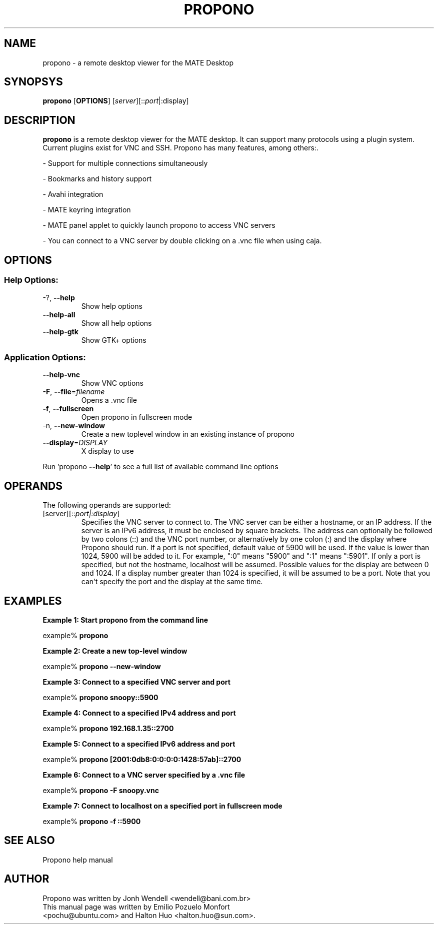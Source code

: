 .TH PROPONO "1" "August 12th 2009" "User Commands"
.SH "NAME"
propono \- a remote desktop viewer for the MATE Desktop
.SH "SYNOPSYS"
.PP
\fBpropono\fR [\fBOPTIONS\fR] [\fB\fIserver\fR]\fR[::\fIport\fR|:display\fR]
.SH "DESCRIPTION"
.PP
\fBpropono\fR is a remote desktop viewer for the MATE desktop. It can support
many protocols using a plugin system. Current plugins exist for VNC and SSH.
Propono has many features, among others:\&.
.PP
- Support for multiple connections simultaneously
.PP
- Bookmarks and history support
.PP
- Avahi integration
.PP
- MATE keyring integration
.PP
- MATE panel applet to quickly launch propono to access VNC servers
.PP
- You can connect to a VNC server by double clicking on a \&.vnc file when using caja\&.
.SH "OPTIONS"
.SS "Help Options:"
.TP
\-?, \fB\-\-help\fR
Show help options
.TP
\fB\-\-help\-all\fR
Show all help options
.TP
\fB\-\-help\-gtk\fR
Show GTK+ options
.SS "Application Options:"
.TP
\fB\-\-help\-vnc\fR
Show VNC options
.TP
\fB\-F\fR, \fB\-\-file\fR=\fIfilename\fR
Opens a .vnc file
.TP
\fB\-f\fR, \fB\-\-fullscreen\fR
Open propono in fullscreen mode
.TP
\-n, \fB\-\-new\-window\fR
Create a new toplevel window in an existing instance of propono
.TP
\fB\-\-display\fR=\fIDISPLAY\fR
X display to use
.PP
Run 'propono \fB\-\-help\fR' to see a full list of available command line options
.SH "OPERANDS"
.PP
The following operands are supported:
.TP
\fB\fB\fI\fR[server\fR]\fR[::\fIport|:display\fR]\fR\fR
Specifies the VNC server to connect to\&. The VNC server can be either a
hostname, or an IP address. If the server is an IPv6 address, it must be
enclosed by square brackets. The address can optionally be followed by two
colons (::) and the VNC port number\&, or alternatively by one colon (:) and
the display where Propono should run. If a port is not specified, default
value of 5900 will be used\&.
If the value is lower than 1024, 5900 will be added to it\&. For example, ":0"
means "5900" and ":1" means ":5901"\&. If only a port is specified, but not
the hostname, localhost will be assumed.
Possible values for the display are between 0 and 1024. If a display number
greater than 1024 is specified, it will be assumed to be a port.
Note that you can't specify the port and the display at the same time.
.SH "EXAMPLES"
.PP
\fBExample 1: Start propono from the command line\fR
.PP
.PP
.nf
example% \fBpropono\fR
.fi
.PP
\fBExample 2: Create a new top-level window\fR
.PP
.PP
.nf
example% \fBpropono \-\-new-window\fR
.fi
.PP
\fBExample 3: Connect to a specified VNC server and port\fR
.PP
.PP
.nf
example% \fBpropono snoopy::5900\fR
.fi
.PP
\fBExample 4: Connect to a specified IPv4 address and port\fR
.PP
.PP
.nf
example% \fBpropono 192.168.1.35::2700
.fi
.PP
\fBExample 5: Connect to a specified IPv6 address and port\fR
.PP
.PP
.nf
example% \fBpropono [2001:0db8:0:0:0:0:1428:57ab]::2700
.fi
.PP
\fBExample 6: Connect to a VNC server specified by a \&.vnc file\fR
.PP
.PP
.nf
example% \fBpropono \-F snoopy\&.vnc\fR
.fi
.PP
\fBExample 7: Connect to localhost on a specified port in fullscreen mode\fR
.PP
.PP
.nf
example% \fBpropono -f ::5900
.fi
.SH "SEE ALSO"
.PP
Propono help manual
.SH "AUTHOR"
Propono was written by Jonh Wendell <wendell@bani.com.br>
.TP
This manual page was written by Emilio Pozuelo Monfort <pochu@ubuntu.com> and Halton Huo <halton.huo@sun.com>.
